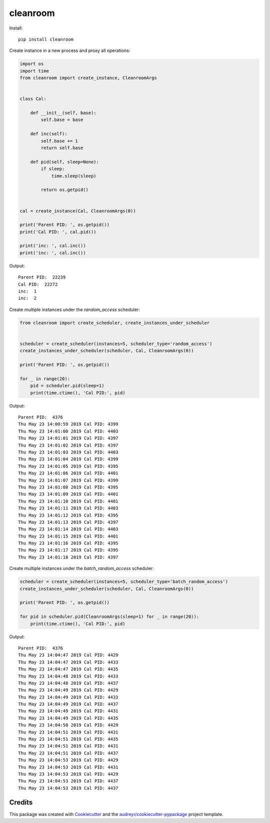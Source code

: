 =========
cleanroom
=========


Install::

    pip install cleanroom


Create instance in a new process and proxy all operations:

.. code:: python

    import os
    import time
    from cleanroom import create_instance, CleanroomArgs


    class Cal:

        def __init__(self, base):
            self.base = base

        def inc(self):
            self.base += 1
            return self.base

        def pid(self, sleep=None):
            if sleep:
                time.sleep(sleep)

            return os.getpid()


    cal = create_instance(Cal, CleanroomArgs(0))

    print('Parent PID: ', os.getpid())
    print('Cal PID: ', cal.pid())

    print('inc: ', cal.inc())
    print('inc: ', cal.inc())


Output::

    Parent PID:  22239
    Cal PID:  22272
    inc:  1
    inc:  2


Create multiple instances under the `random_access` scheduler:

.. code:: python

    from cleanroom import create_scheduler, create_instances_under_scheduler


    scheduler = create_scheduler(instances=5, scheduler_type='random_access')
    create_instances_under_scheduler(scheduler, Cal, CleanroomArgs(0))

    print('Parent PID: ', os.getpid())

    for _ in range(20):
        pid = scheduler.pid(sleep=1)
        print(time.ctime(), 'Cal PID:', pid)


Output::

    Parent PID:  4376
    Thu May 23 14:00:59 2019 Cal PID: 4399
    Thu May 23 14:01:00 2019 Cal PID: 4403
    Thu May 23 14:01:01 2019 Cal PID: 4397
    Thu May 23 14:01:02 2019 Cal PID: 4397
    Thu May 23 14:01:03 2019 Cal PID: 4403
    Thu May 23 14:01:04 2019 Cal PID: 4399
    Thu May 23 14:01:05 2019 Cal PID: 4395
    Thu May 23 14:01:06 2019 Cal PID: 4401
    Thu May 23 14:01:07 2019 Cal PID: 4399
    Thu May 23 14:01:08 2019 Cal PID: 4395
    Thu May 23 14:01:09 2019 Cal PID: 4401
    Thu May 23 14:01:10 2019 Cal PID: 4401
    Thu May 23 14:01:11 2019 Cal PID: 4403
    Thu May 23 14:01:12 2019 Cal PID: 4395
    Thu May 23 14:01:13 2019 Cal PID: 4397
    Thu May 23 14:01:14 2019 Cal PID: 4403
    Thu May 23 14:01:15 2019 Cal PID: 4401
    Thu May 23 14:01:16 2019 Cal PID: 4395
    Thu May 23 14:01:17 2019 Cal PID: 4395
    Thu May 23 14:01:18 2019 Cal PID: 4397


Create multiple instances under the `batch_random_access` scheduler:

.. code:: python

    scheduler = create_scheduler(instances=5, scheduler_type='batch_random_access')
    create_instances_under_scheduler(scheduler, Cal, CleanroomArgs(0))

    print('Parent PID: ', os.getpid())

    for pid in scheduler.pid(CleanroomArgs(sleep=1) for _ in range(20)):
        print(time.ctime(), 'Cal PID:', pid)


Output::

    Parent PID:  4376
    Thu May 23 14:04:47 2019 Cal PID: 4429
    Thu May 23 14:04:47 2019 Cal PID: 4433
    Thu May 23 14:04:47 2019 Cal PID: 4435
    Thu May 23 14:04:48 2019 Cal PID: 4433
    Thu May 23 14:04:48 2019 Cal PID: 4437
    Thu May 23 14:04:49 2019 Cal PID: 4429
    Thu May 23 14:04:49 2019 Cal PID: 4433
    Thu May 23 14:04:49 2019 Cal PID: 4437
    Thu May 23 14:04:49 2019 Cal PID: 4431
    Thu May 23 14:04:49 2019 Cal PID: 4435
    Thu May 23 14:04:50 2019 Cal PID: 4429
    Thu May 23 14:04:51 2019 Cal PID: 4431
    Thu May 23 14:04:51 2019 Cal PID: 4435
    Thu May 23 14:04:51 2019 Cal PID: 4431
    Thu May 23 14:04:51 2019 Cal PID: 4437
    Thu May 23 14:04:53 2019 Cal PID: 4429
    Thu May 23 14:04:53 2019 Cal PID: 4431
    Thu May 23 14:04:53 2019 Cal PID: 4429
    Thu May 23 14:04:53 2019 Cal PID: 4437
    Thu May 23 14:04:53 2019 Cal PID: 4437


Credits
-------

This package was created with Cookiecutter_ and the `audreyr/cookiecutter-pypackage`_ project template.

.. _Cookiecutter: https://github.com/audreyr/cookiecutter
.. _`audreyr/cookiecutter-pypackage`: https://github.com/audreyr/cookiecutter-pypackage
